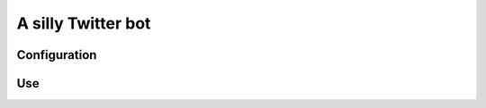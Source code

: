 A silly Twitter bot
---------------------------------------------------

Configuration
~~~~~~~~~~~~~

.. code:: python
    TWEETER = {
        "consumer_key": "",
        "consumer_secret": "",
        "access_token": "",
        "access_token_secret": "",
    }


Use
~~~~~~~~~~~~~
.. code:: python
    from tweeter.core import Tweeter

    TWEETER = {
        "consumer_key": "fill me!",
        "consumer_secret": "fill me!",
        "access_token": "fill me!",
        "access_token_secret": "fill me!",
    }


    class MyTweeter(Tweeter):
        def _build_tweet(self):
            return "Good morning friends!"


    a = MyTweeter(config=TWEETER)

    a.post_tweet()